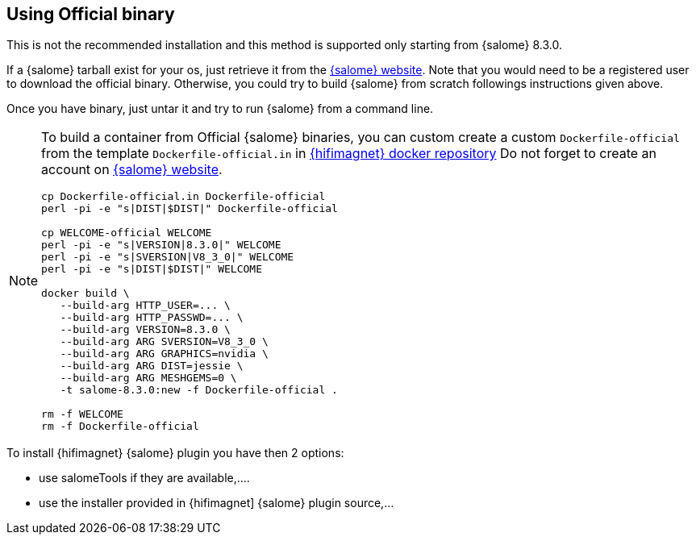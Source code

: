 == Using Official binary

This is not the recommended installation and this method is supported only starting from {salome} 8.3.0.

If a {salome} tarball exist for your os, just retrieve it from the http://salome-platform.org/[{salome} website].
Note that you would need to be a registered user to download the official binary. Otherwise, you could try to build
{salome} from scratch followings instructions given above.

Once you have binary, just untar it and try to run {salome} from a command line.

[NOTE]
====
To build a container from Official {salome} binaries, you can custom create a custom `Dockerfile-official`
from the template `Dockerfile-official.in` in http://github.com/hifimagnet/docker/salome[{hifimagnet} docker repository]
Do not forget to create an account on http://salome-platform.org/[{salome} website].

[source,sh]
----
cp Dockerfile-official.in Dockerfile-official
perl -pi -e "s|DIST|$DIST|" Dockerfile-official

cp WELCOME-official WELCOME
perl -pi -e "s|VERSION|8.3.0|" WELCOME
perl -pi -e "s|SVERSION|V8_3_0|" WELCOME
perl -pi -e "s|DIST|$DIST|" WELCOME

docker build \
   --build-arg HTTP_USER=... \
   --build-arg HTTP_PASSWD=... \
   --build-arg VERSION=8.3.0 \
   --build-arg ARG SVERSION=V8_3_0 \
   --build-arg ARG GRAPHICS=nvidia \
   --build-arg ARG DIST=jessie \
   --build-arg ARG MESHGEMS=0 \
   -t salome-8.3.0:new -f Dockerfile-official .

rm -f WELCOME
rm -f Dockerfile-official
----
====

To install {hifimagnet} {salome} plugin you have then 2 options:

* use salomeTools if they are available,....
* use the installer provided in {hifimagnet] {salome} plugin source,...

